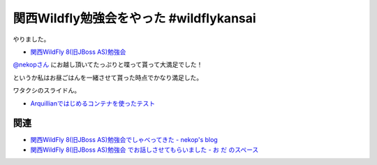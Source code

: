 関西Wildfly勉強会をやった #wildflykansai
=========================================

やりました。

* `関西WildFly 8(旧JBoss AS)勉強会 <http://connpass.com/event/7529/>`_

`@nekopさん <https://twitter.com/nekop>`_ にお越し頂いてたっぷりと喋って貰って大満足でした！

というか私はお昼ごはんを一緒させて貰った時点でかなり満足した。

ワタクシのスライドん。

* `Arquillianではじめるコンテナを使ったテスト </ghosts/arquillian.html>`_

関連
--------

* `関西WildFly 8(旧JBoss AS)勉強会でしゃべってきた - nekop's blog <http://nekop.hatenablog.com/entry/2014/08/25/145905>`_
* `関西WildFly 8(旧JBoss AS)勉強会 でお話しさせてもらいました - お だ のスペース <http://odashinsuke.hatenablog.com/entry/2014/08/25/223342>`_

.. author:: default
.. categories:: none
.. tags:: WildFly, Java
.. comments::
